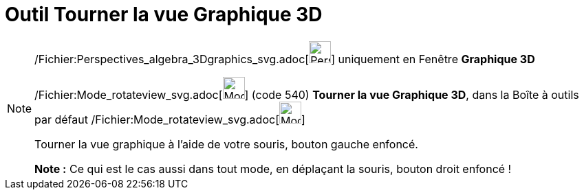 = Outil Tourner la vue Graphique 3D
:page-en: tools/Rotate_3D_Graphics_View_Tool
ifdef::env-github[:imagesdir: /fr/modules/ROOT/assets/images]

[NOTE]
====

/Fichier:Perspectives_algebra_3Dgraphics_svg.adoc[image:32px-Perspectives_algebra_3Dgraphics.svg.png[Perspectives
algebra 3Dgraphics.svg,width=32,height=32]] uniquement en Fenêtre *Graphique 3D*

/Fichier:Mode_rotateview_svg.adoc[image:32px-Mode_rotateview.svg.png[Mode rotateview.svg,width=32,height=32]] (code 540)
*Tourner la vue Graphique 3D*, dans la Boîte à outils par défaut
/Fichier:Mode_rotateview_svg.adoc[image:32px-Mode_rotateview.svg.png[Mode rotateview.svg,width=32,height=32]]

Tourner la vue graphique à l'aide de votre souris, bouton gauche enfoncé.

*Note :* Ce qui est le cas aussi dans tout mode, en déplaçant la souris, bouton droit enfoncé !

====
